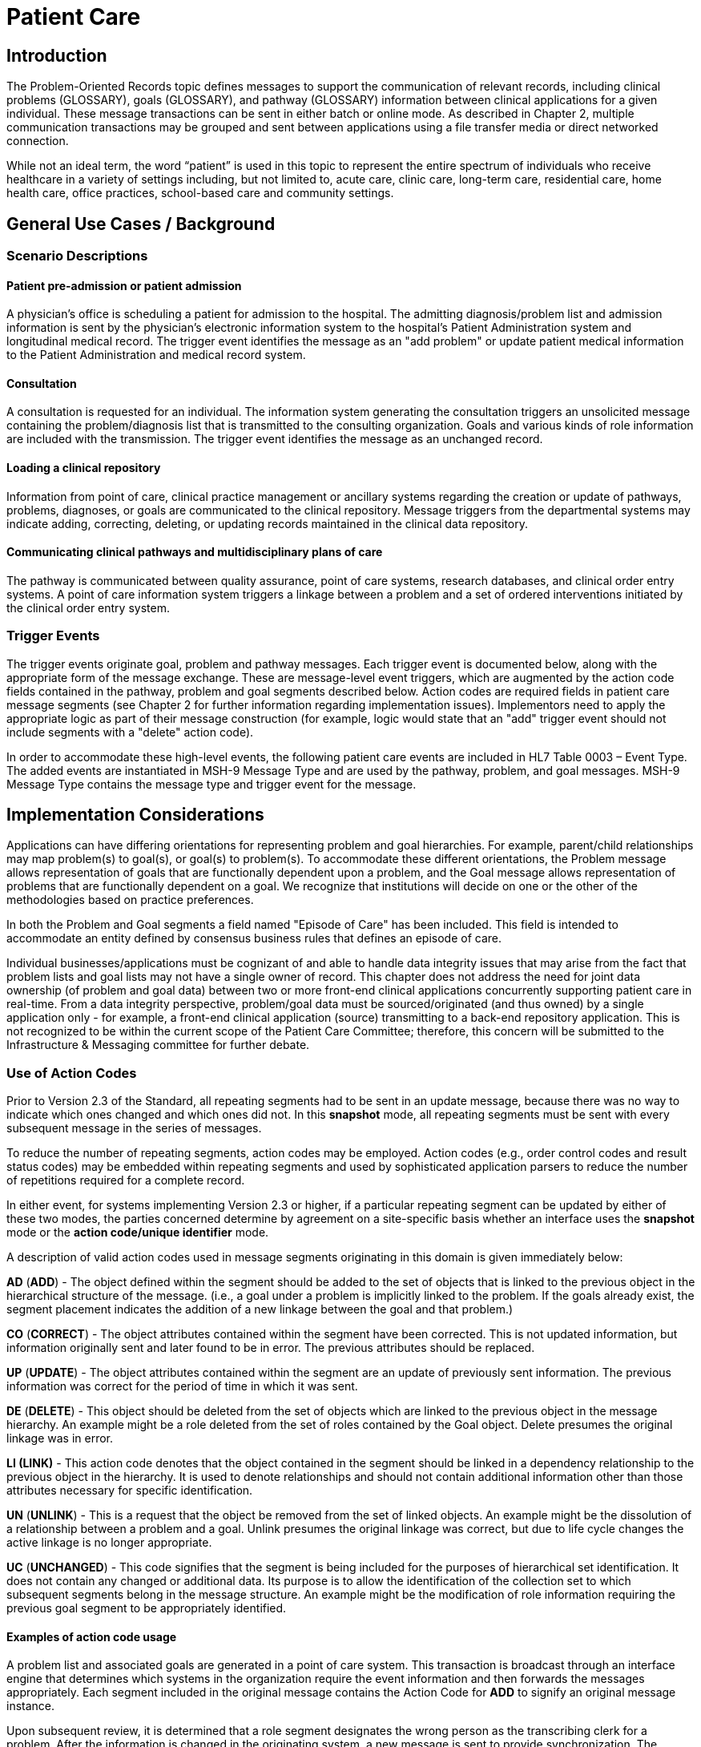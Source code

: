 = Patient Care
// update name of the topic to Problem-Oriented Records

== Introduction
[v291_section="12.2"]

The Problem-Oriented Records topic defines messages to support the communication of relevant records, including clinical problems (GLOSSARY), goals (GLOSSARY), and pathway (GLOSSARY) information between clinical applications for a given individual. These message transactions can be sent in either batch or online mode. As described in Chapter 2, multiple communication transactions may be grouped and sent between applications using a file transfer media or direct networked connection.

While not an ideal term, the word “patient” is used in this topic to represent the entire spectrum of individuals who receive healthcare in a variety of settings including, but not limited to, acute care, clinic care, long-term care, residential care, home health care, office practices, school-based care and community settings.

== General Use Cases / Background

=== Scenario Descriptions
[v291_section="12.2.2"]

==== Patient pre-admission or patient admission
[v291_section="12.2.2.1"]

A physician's office is scheduling a patient for admission to the hospital. The admitting diagnosis/problem list and admission information is sent by the physician's electronic information system to the hospital's Patient Administration system and longitudinal medical record. The trigger event identifies the message as an "add problem" or update patient medical information to the Patient Administration and medical record system.

==== Consultation
[v291_section="12.2.2.2"]

A consultation is requested for an individual. The information system generating the consultation triggers an unsolicited message containing the problem/diagnosis list that is transmitted to the consulting organization. Goals and various kinds of role information are included with the transmission. The trigger event identifies the message as an unchanged record.

==== Loading a clinical repository
[v291_section="12.2.2.3"]

Information from point of care, clinical practice management or ancillary systems regarding the creation or update of pathways, problems, diagnoses, or goals are communicated to the clinical repository. Message triggers from the departmental systems may indicate adding, correcting, deleting, or updating records maintained in the clinical data repository.

==== Communicating clinical pathways and multidisciplinary plans of care
[v291_section="12.2.2.4"]

The pathway is communicated between quality assurance, point of care systems, research databases, and clinical order entry systems. A point of care information system triggers a linkage between a problem and a set of ordered interventions initiated by the clinical order entry system.

=== Trigger Events
[v291_section="12.2.3"]

The trigger events originate goal, problem and pathway messages. Each trigger event is documented below, along with the appropriate form of the message exchange. These are message-level event triggers, which are augmented by the action code fields contained in the pathway, problem and goal segments described below. Action codes are required fields in patient care message segments (see Chapter 2 for further information regarding implementation issues). Implementors need to apply the appropriate logic as part of their message construction (for example, logic would state that an "add" trigger event should not include segments with a "delete" action code).

In order to accommodate these high-level events, the following patient care events are included in HL7 Table 0003 – Event Type. The added events are instantiated in MSH-9 Message Type and are used by the pathway, problem, and goal messages. MSH-9 Message Type contains the message type and trigger event for the message.

== Implementation Considerations
[v291_section="12.6"]

Applications can have differing orientations for representing problem and goal hierarchies. For example, parent/child relationships may map problem(s) to goal(s), or goal(s) to problem(s). To accommodate these different orientations, the Problem message allows representation of goals that are functionally dependent upon a problem, and the Goal message allows representation of problems that are functionally dependent on a goal. We recognize that institutions will decide on one or the other of the methodologies based on practice preferences.

In both the Problem and Goal segments a field named "Episode of Care" has been included. This field is intended to accommodate an entity defined by consensus business rules that defines an episode of care.

Individual businesses/applications must be cognizant of and able to handle data integrity issues that may arise from the fact that problem lists and goal lists may not have a single owner of record. This chapter does not address the need for joint data ownership (of problem and goal data) between two or more front-end clinical applications concurrently supporting patient care in real-time. From a data integrity perspective, problem/goal data must be sourced/originated (and thus owned) by a single application only - for example, a front-end clinical application (source) transmitting to a back-end repository application. This is not recognized to be within the current scope of the Patient Care Committee; therefore, this concern will be submitted to the Infrastructure & Messaging committee for further debate.

=== Use of Action Codes
[v291_section="12.2.4"]

Prior to Version 2.3 of the Standard, all repeating segments had to be sent in an update message, because there was no way to indicate which ones changed and which ones did not. In this *snapshot* mode, all repeating segments must be sent with every subsequent message in the series of messages.

To reduce the number of repeating segments, action codes may be employed. Action codes (e.g., order control codes and result status codes) may be embedded within repeating segments and used by sophisticated application parsers to reduce the number of repetitions required for a complete record.

In either event, for systems implementing Version 2.3 or higher, if a particular repeating segment can be updated by either of these two modes, the parties concerned determine by agreement on a site-specific basis whether an interface uses the *snapshot* mode or the *action code/unique identifier* mode.

A description of valid action codes used in message segments originating in this domain is given immediately below:

*AD* (*ADD*) - The object defined within the segment should be added to the set of objects that is linked to the previous object in the hierarchical structure of the message. (i.e., a goal under a problem is implicitly linked to the problem. If the goals already exist, the segment placement indicates the addition of a new linkage between the goal and that problem.)

*CO* (*CORRECT*) - The object attributes contained within the segment have been corrected. This is not updated information, but information originally sent and later found to be in error. The previous attributes should be replaced.

*UP* (*UPDATE*) - The object attributes contained within the segment are an update of previously sent information. The previous information was correct for the period of time in which it was sent.

*DE* (*DELETE*) - This object should be deleted from the set of objects which are linked to the previous object in the message hierarchy. An example might be a role deleted from the set of roles contained by the Goal object. Delete presumes the original linkage was in error.

*LI (LINK)* - This action code denotes that the object contained in the segment should be linked in a dependency relationship to the previous object in the hierarchy. It is used to denote relationships and should not contain additional information other than those attributes necessary for specific identification.

*UN* (*UNLINK*) - This is a request that the object be removed from the set of linked objects. An example might be the dissolution of a relationship between a problem and a goal. Unlink presumes the original linkage was correct, but due to life cycle changes the active linkage is no longer appropriate.

*UC* (*UNCHANGED*) - This code signifies that the segment is being included for the purposes of hierarchical set identification. It does not contain any changed or additional data. Its purpose is to allow the identification of the collection set to which subsequent segments belong in the message structure. An example might be the modification of role information requiring the previous goal segment to be appropriately identified.

==== Examples of action code usage
[v291_section="12.2.4.1"]

A problem list and associated goals are generated in a point of care system. This transaction is broadcast through an interface engine that determines which systems in the organization require the event information and then forwards the messages appropriately. Each segment included in the original message contains the Action Code for *ADD* to signify an original message instance.

Upon subsequent review, it is determined that a role segment designates the wrong person as the transcribing clerk for a problem. After the information is changed in the originating system, a new message is sent to provide synchronization. The message includes the original PRB segment with the PRB-1 Action Code for *UNCHANGED* (to identify the problem for which the role is being changed). This code signifies that the segment is included for the purposes of hierarchical linkage identification and that none of the information contained in it has been changed. The accompanying role segment sent would include the role *transcriber* in ROL-3 Role, the correct person in ROL-4 Role Person, and the value for *CORRECT* in ROL-2 Action Code.

It is later decided that an additional goal must be added to a specific problem, and that an already existing goal that is currently supporting another problem should also be linked with this specific problem. The message would be constructed with the problem (PRB) segment for identification (the value for PRB-1 Action Code is *UNCHANGED*). The goal segment (GOL) for the additional goal would include GOL-1 Action Code for *ADD*. The goals already included with the problem list that need to be linked to this problem would have to be included on additional GOL segments with the GOL-1 Action Code for *LINK*.

Once data regarding a Diagnosis/Problem or a Goal have been communicated to other systems, there are occasions on which the data may have to be amended.

New diagnoses/problems must be added to an individual's list. The Problem message is sent with the appropriate Problem Instance ID. All PRB segment(s) included in the message that contain the value for *ADD* in PRB-1 Action Code are processed as additions to the individual's problem list.

New goals are added to the individual's record. The Goal message is sent with the GOL segments indicating the value for *ADD* as GOL-1 Action Code in each segment occurrence.

Changes are made to the attributes of a goal. Examples include a change in the expected resolution date, a change in the life cycle status to reflect its successful conclusion, etc. The Goal message is sent with the appropriate GOL-4 Goal Instance ID. The GOL segments of the Goal message would include the value for *UPDATE* in GOL-1 Action Code.

A new goal is attached to a problem already in the repository (e.g., the goal of "education on diabetes" for an individual diagnosed with "insulin-dependent diabetes"). A problem message would be sent with the PRB segment including the PRB-4 Problem Instance ID for the diabetes problem, and with the value *UNCHANGED* in PRB-1 Action Code. The attached GOL segment for the education goal would accompany the message and contain the value *ADD* in its GOL-1 Action Code field.

A new diagnosis/problem is attached to a goal (e.g., a Goal is to "discharge an individual with intact skin." While the initial problem was "skin breakdown related to immobility," a new problem is "potential for skin breakdown related to draining wounds"). A Goal message would be sent with the GOL segment, including the GOL-4 Goal Instance ID for the discharge goal, and contain the value *UNCHANGED* in GOL-1 Action Code. The attached PRB segment identifying the new problem, "potential for skin breakdown related to draining wounds," would accompany this message and contain the value for *ADD* in PRB-1 Action Code.

[NOTE]
If there is a requirement to modify information contained on a segment and unlink that same problem/goal, two segments must be transmitted (one for the modification and one for the unlink request).

=== Message Construction Rules
[v291_section="12.2.5"]

The semantic meaning of a message is contained in the message through the use of the trigger events, the implicit hierarchical linkages of the segments, and the segment action codes. Each of these has a scope within the message. The message event as included in the MSH-9 Message Type has a scope which is global to the message. The segment hierarchical linkage has a scope which includes both the segment itself and its relationship to its parent. The segment action code's scope is to the segment itself. It may further define link and unlink actions in the hierarchical structure.

==== Rule 1
[v291_section="12.2.5.1"]

The trigger event defines the action at the first level of the hierarchy, and should not be contradicted by either hierarchical linkages or segment action codes. Thus, a PC1 (problem add) event should only contain problem, goal, and role segments that have action codes *ADD*.

.Allowable trigger event types and action codes
[width="100%",cols="27%,73%",]
|===
|Trigger Event Types |Allowable Action Codes
|xxx-Add |Top level action code must be ADD +
Dependent segment action code must be ADD (or NW for Order segments)
|xxx-Update |Top level action code must be CORRECT, UPDATE, or UNCHANGED +
Dependent segment action codes - Any are allowed at the lower hierarchical levels
|xxx-Delete |Top level action code must be DELETE +
Dependent segments' action codes must be DELETE
|===

==== Rule 2
[v291_section="12.2.5.2"]

When using the segment action codes *LINK* and *UNLINK*, only those fields which are used to define a unique instance of the object are used. This action cannot be used to send changes and updates to the other fields of that segment.

==== Rule 3
[v291_section="12.2.5.3"]

In dependent segments *ADD* is the action code to use to establish the initial relationship between parent-child objects. The receiving system must be ready to handle multiple adds of the same object. An example is a Problem List of three (3) problems which is being sent. Attached to these problems are three (3) goals. Problem A has Goals 1 and 2 attached to it. Problem B has the same Goal 2 and a new Goal 3 attached to it. All of these will have the *ADD* action code in the segment, and when Problem B is transmitted with Goals 2 and 3, Goal 2 will have been previously transmitted with Problem A. The message construct would look like this:

[literal.er7]
MSH...
PID...
          PRB (Problem A)
                 GOL (Goal 1)
                 GOL (Goal 2)
          PRB (Problem B)
                 GOL (Goal 2)
                 GOL (Goal 3)
          PRB (Problem C) (No attached goals)

When two (or more) instances of the same problem or goal segment are present in a message both such segments must have identical values for all fields.

==== Rule 4
[v291_section="12.2.5.4"]

Remember that HL7 only provides for error messages at the message level. Thus, if the receiving system cannot process one segment, the entire message is going to be treated as an error (See Chapter 2).

==== Rule 5
[v291_section="12.2.5.5"]

The Problem, Goal, and Pathway messages integrate order segments as a method for establishing causal linkages. Linkages or relationships between orders, problems, goals, and pathways can therefore be presented in the Patient Care messages.

Orders referenced in Patient Care messages are used for linkage purposes only. Initiation and status changes to orders are accomplished by using dedicated messages defined in the Order Entry Chapter.

==== Rule 6
[v291_section="12.2.5.6"]

Order segments are sent with Problem and Goal segments in order to establish a linkage between them, NOT to communicate new orders or changes to those orders. For purposes of these messages, an LI (Link) and a UL (Unlink) code have been added to HL7 Table 0119 - Order Control Codes.

== Technical Specs
[v291_section="12.3"]

Applications can have differing orientations for representing problem and goal hierarchies. For example, parent/child relationships may map problem(s) to goal(s), or goal(s) to problem(s). To accommodate these different orientations, the Problem message allows representation of goals that are functionally dependent upon a problem, and the Goal message allows representation of problems that are functionally dependent on a goal.

Due to the multiple occurrences of common segments such as Variance (VAR) and Notes (NTE), we have chosen to expand the segment definitions on the message diagrams to explicitly identify the hierarchical relationships. Examples of this would be "Variance (Goal)" and "Variance (Participation)." This does not imply unique segments, but indicates in the first case that the variance is related to its parent Goal, and in the second case that the variance is related to its parent Role.

The notation used to describe the sequence, the optionality, and the repetition of segments is described in Chapter 2, under "Format for defining abstract message."

[NOTE]
For all message definitions, the "OBR etc." notation represents all possible combinations of pharmacy and other order detail segments, as outlined in Chapter 4 conventions (See section 4.2.2.4, "Order detail segment").

xref:technical_specs/PC6.adoc[Message - PC6 Patient Goal Add]

xref:technical_specs/PC7.adoc[Message - PC7 Patient Goal Update]

xref:technical_specs/PC8.adoc[Message - PC8 Patient Goal Delete]

xref:technical_specs/PC1.adoc[Message - PC1 Patient Problem Add]

xref:technical_specs/PC2.adoc[Message - PC2 Patient Problem Update]

xref:technical_specs/PC3.adoc[Message - PC3 Patient Problem Delete]

xref:technical_specs/PCB.adoc[Message - PCB Patient Pathway Add]

xref:technical_specs/PCC.adoc[Message - PCC Patient Pathway Update]

xref:technical_specs/PCD.adoc[Message - PCD Patient Pathway Delete]

xref:technical_specs/PCG.adoc[Message - PCG Patient Pathway Goal Add]

xref:technical_specs/PCH.adoc[Message - PCH Patient Pathway Goal Update]

xref:technical_specs/PCJ.adoc[Message - PCJ Patient Pathway Goal Delete]

== Examples
[v291_section="12.5"]

The following is an example of a patient goal message.

[er7]
MSH|^~\&|SENDAP|SENDFAC|RECAP|RECFAC|||PGL^PC6^PGL_PC6| <cr>
PID||0123456‑1^^^^MR||EVERYMAN^ADAM^A|||||||9821111
PV1|1|I|2000^2012^01||||004777^ATTEND^AARON^A.|||SUR||­||ADM|A0­
GOL|AD|202505011200|00312^Improve Peripheral Circulation^L||||202505011200|202505101200|Due^Review Due^L|||202505021200||QAM|||ACT^Active^L|202505011200|P^Patient^L
PRT||AD||AT^Attending Provider^HL70912|^Admit^Alan^A^^RN||||||202505011200
PRT||AD||EP^Entering Provider^HL70912|^Admit^Alan^A^^RN||||||202505011200
PRB|AD|202505011200|04411^Restricted Circulation^L||||202505011200|||IP^Inpatient^L|NU^Nursing^L|Acute^Acute^L|C^Confirmed^L|A1^Active^L| 2022505011200|202504250000||2^Secondary^L|HI^High^L||1^Fully^L|2^Good^L
PRT||AD||AT^Attending Provider^HL70912|^Admit^Alan^A^^RN||||||202505011200
OBX|001|TX|^Peripheral Dependent Edema|1|Increasing Edema in lower limbs

The following is an example of a patient problem message.

[er7]
MSH|^~\&|SENDAP|SENDFAC|RECAP|RECFAC|||PPR^PC1^PPR_PC1
PID||0123456‑1^^^^^MR||EVERYMAN^ADAM^A|||||||9821111
PV1|1|I|2000^2012^01||||004777^ATTEND^AARON^A.|||SUR||­||ADM|A0­
PRB|AD|120205011200|04411^Restricted Circulation^L|| ||202505011200|||IP^Inpatient^L|NU^Nursing^L|Acute^Acute^L| C^Confirmed^L|A1^Active^L|202505011200|202504250000||2^Secondary^L|HI^High^L||1^Fully^L|2^Good^L
PRT||AD||AT^Attending Provider^HL70912|^Admit^Alan^A^^RN||||||202505011200
PRT||AD||EP^Entering Provider^HL70912|^Admit^Alan^A^^RN||||||202505011200
OBX|001|TX|^Peripheral Dependent Edema|1|Increasing Edema in lower limbs
GOL|AD|199505011200|00312^Improve Peripheral Circulation^L||||202505011200|202505101200|Due^Review Due^L||202505021200||QAM|||ACT^Active^L|202505011200|P^Patient^L
PRT||AD||AT^Attending Provider^HL70912|^Admit^Alan^A^^RN||||||202505011200

The following is an example of a patient pathway problem-oriented message.

[er7]
MSH|^~\&|SENDAP|SENDFAC|RECAP|RECFAC|||PPP^PCB| <cr>
PID||0123456‑1||EVERYMAN^ADAM^A|||||||9821111|<cr>
PV1|1|I|2000^2012^01||||004777^ATTEND^AARON^A.|||SUR||­||ADM|A0­|<cr>
PTH|AD^^HL70287|OH457^Open Heart Pathway^AHCPR|0018329078785^PCIS1|199505011200|A1^Active^Pathway Life Cycle Status List|199505011200|<cr>
VAR|84032847876^LOCK|199505011200||^Verify^Virgil^V^^RN|23^Coincident^Variance Class List|Exceeds APACHE III threshold score.|<cr>
PRB|AD|199505011200|04411^Restricted Circulation^Nursing Problem List|| ||199505011200|||IP^Inpatient^Problem Classification List| NU^Nursing^Management Discipline List|Acute^Acute^Persistence List| C^Confirmed^Confirmation Status List|A1^Active^Life Cycle Status List| 199505011200|199504250000||2^Secondary^Ranking List|HI^High^Certainty Coding List||1^Fully^Awareness Coding List|2^Good^Prognosis Coding List|||| <cr>
PRT||AD||AT^Attending Provider^HL70912|^Admit^Alan^A^^RN||||||199505011200<cr>
PRT||AD||EP^Entering Provider^HL70912|^Admit^Alan^A^^RN||||||199505011200<cr>
ORC|NW|2045^OE||||E|^C^199505011200^199505011200^^TM30^^^^|<cr>
RXO|||3|L|IV|D5W WITH 1/2 NS WITH 20 MEQ KCL EVERY THIRD BOTTLE STARTING WITH FIRST||W8&825&A^|N||||||||H30<cr>
ORC|NW|1000^OE|9999999^RX|||E|^Q6H^D10^^^R|||||||<cr>
RXA|1|199505011200|||0047-0402-30^Ampicillin 250 MG TAB^NDC|2|TAB||<cr>
